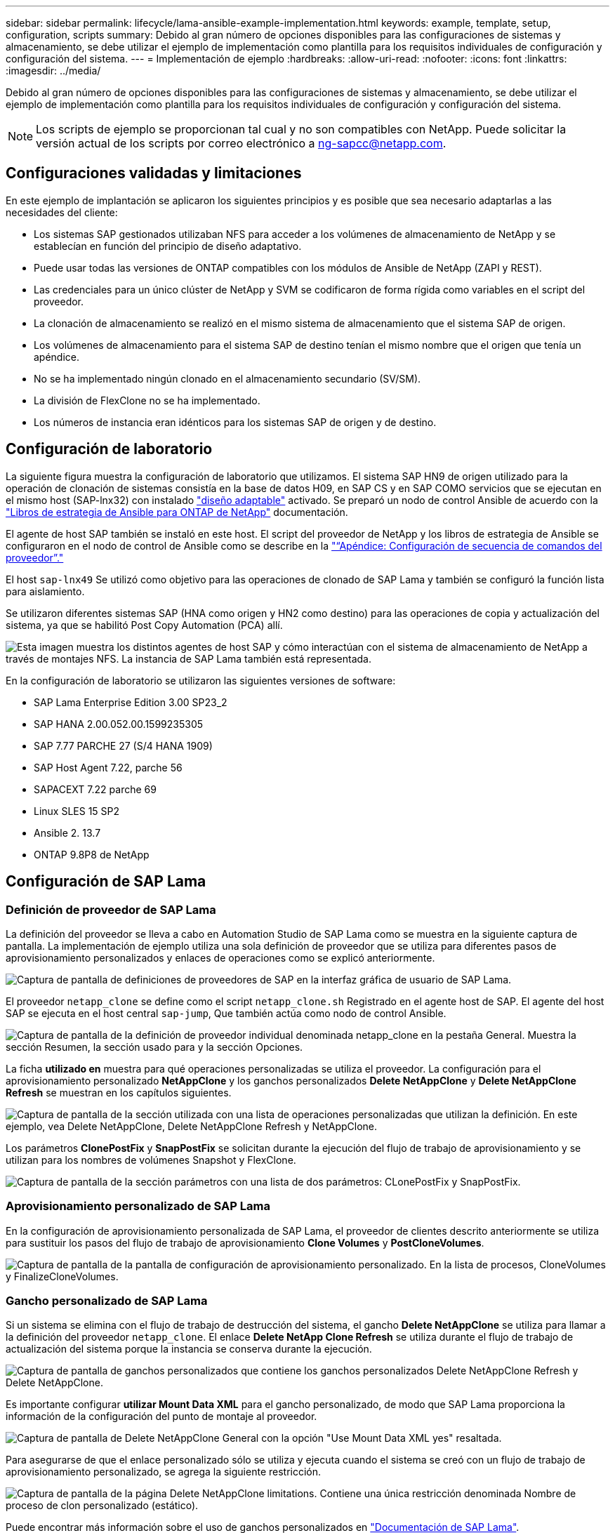 ---
sidebar: sidebar 
permalink: lifecycle/lama-ansible-example-implementation.html 
keywords: example, template, setup, configuration, scripts 
summary: Debido al gran número de opciones disponibles para las configuraciones de sistemas y almacenamiento, se debe utilizar el ejemplo de implementación como plantilla para los requisitos individuales de configuración y configuración del sistema. 
---
= Implementación de ejemplo
:hardbreaks:
:allow-uri-read: 
:nofooter: 
:icons: font
:linkattrs: 
:imagesdir: ../media/


[role="lead"]
Debido al gran número de opciones disponibles para las configuraciones de sistemas y almacenamiento, se debe utilizar el ejemplo de implementación como plantilla para los requisitos individuales de configuración y configuración del sistema.


NOTE: Los scripts de ejemplo se proporcionan tal cual y no son compatibles con NetApp. Puede solicitar la versión actual de los scripts por correo electrónico a mailto:ng-sapcc@netapp.com[ng-sapcc@netapp.com].



== Configuraciones validadas y limitaciones

En este ejemplo de implantación se aplicaron los siguientes principios y es posible que sea necesario adaptarlas a las necesidades del cliente:

* Los sistemas SAP gestionados utilizaban NFS para acceder a los volúmenes de almacenamiento de NetApp y se establecían en función del principio de diseño adaptativo.
* Puede usar todas las versiones de ONTAP compatibles con los módulos de Ansible de NetApp (ZAPI y REST).
* Las credenciales para un único clúster de NetApp y SVM se codificaron de forma rígida como variables en el script del proveedor.
* La clonación de almacenamiento se realizó en el mismo sistema de almacenamiento que el sistema SAP de origen.
* Los volúmenes de almacenamiento para el sistema SAP de destino tenían el mismo nombre que el origen que tenía un apéndice.
* No se ha implementado ningún clonado en el almacenamiento secundario (SV/SM).
* La división de FlexClone no se ha implementado.
* Los números de instancia eran idénticos para los sistemas SAP de origen y de destino.




== Configuración de laboratorio

La siguiente figura muestra la configuración de laboratorio que utilizamos. El sistema SAP HN9 de origen utilizado para la operación de clonación de sistemas consistía en la base de datos H09, en SAP CS y en SAP COMO servicios que se ejecutan en el mismo host (SAP-lnx32) con instalado https://help.sap.com/doc/700f9a7e52c7497cad37f7c46023b7ff/3.0.11.0/en-US/737a99e86f8743bdb8d1f6cf4b862c79.html["diseño adaptable"^] activado. Se preparó un nodo de control Ansible de acuerdo con la https://github.com/sap-linuxlab/demo.netapp_ontap/blob/main/netapp_ontap.md["Libros de estrategia de Ansible para ONTAP de NetApp"^] documentación.

El agente de host SAP también se instaló en este host. El script del proveedor de NetApp y los libros de estrategia de Ansible se configuraron en el nodo de control de Ansible como se describe en la link:lama-ansible-appendix-provider-script-configuration-and-ansible-playbooks.html["“Apéndice: Configuración de secuencia de comandos del proveedor”."]

El host `sap-lnx49` Se utilizó como objetivo para las operaciones de clonado de SAP Lama y también se configuró la función lista para aislamiento.

Se utilizaron diferentes sistemas SAP (HNA como origen y HN2 como destino) para las operaciones de copia y actualización del sistema, ya que se habilitó Post Copy Automation (PCA) allí.

image:lama-ansible-image7.png["Esta imagen muestra los distintos agentes de host SAP y cómo interactúan con el sistema de almacenamiento de NetApp a través de montajes NFS. La instancia de SAP Lama también está representada."]

En la configuración de laboratorio se utilizaron las siguientes versiones de software:

* SAP Lama Enterprise Edition 3.00 SP23_2
* SAP HANA 2.00.052.00.1599235305
* SAP 7.77 PARCHE 27 (S/4 HANA 1909)
* SAP Host Agent 7.22, parche 56
* SAPACEXT 7.22 parche 69
* Linux SLES 15 SP2
* Ansible 2. 13.7
* ONTAP 9.8P8 de NetApp




== Configuración de SAP Lama



=== Definición de proveedor de SAP Lama

La definición del proveedor se lleva a cabo en Automation Studio de SAP Lama como se muestra en la siguiente captura de pantalla. La implementación de ejemplo utiliza una sola definición de proveedor que se utiliza para diferentes pasos de aprovisionamiento personalizados y enlaces de operaciones como se explicó anteriormente.

image:lama-ansible-image8.png["Captura de pantalla de definiciones de proveedores de SAP en la interfaz gráfica de usuario de SAP Lama."]

El proveedor `netapp_clone` se define como el script `netapp_clone.sh` Registrado en el agente host de SAP. El agente del host SAP se ejecuta en el host central `sap-jump`, Que también actúa como nodo de control Ansible.

image:lama-ansible-image9.png["Captura de pantalla de la definición de proveedor individual denominada netapp_clone en la pestaña General. Muestra la sección Resumen, la sección usado para y la sección Opciones."]

La ficha *utilizado en* muestra para qué operaciones personalizadas se utiliza el proveedor. La configuración para el aprovisionamiento personalizado *NetAppClone* y los ganchos personalizados *Delete NetAppClone* y *Delete NetAppClone Refresh* se muestran en los capítulos siguientes.

image:lama-ansible-image10.png["Captura de pantalla de la sección utilizada con una lista de operaciones personalizadas que utilizan la definición. En este ejemplo, vea Delete NetAppClone, Delete NetAppClone Refresh y NetAppClone."]

Los parámetros *ClonePostFix* y *SnapPostFix* se solicitan durante la ejecución del flujo de trabajo de aprovisionamiento y se utilizan para los nombres de volúmenes Snapshot y FlexClone.

image:lama-ansible-image11.png["Captura de pantalla de la sección parámetros con una lista de dos parámetros: CLonePostFix y SnapPostFix."]



=== Aprovisionamiento personalizado de SAP Lama

En la configuración de aprovisionamiento personalizada de SAP Lama, el proveedor de clientes descrito anteriormente se utiliza para sustituir los pasos del flujo de trabajo de aprovisionamiento *Clone Volumes* y *PostCloneVolumes*.

image:lama-ansible-image12.png["Captura de pantalla de la pantalla de configuración de aprovisionamiento personalizado. En la lista de procesos, CloneVolumes y FinalizeCloneVolumes."]



=== Gancho personalizado de SAP Lama

Si un sistema se elimina con el flujo de trabajo de destrucción del sistema, el gancho *Delete NetAppClone* se utiliza para llamar a la definición del proveedor `netapp_clone`. El enlace *Delete NetApp Clone Refresh* se utiliza durante el flujo de trabajo de actualización del sistema porque la instancia se conserva durante la ejecución.

image:lama-ansible-image13.png["Captura de pantalla de ganchos personalizados que contiene los ganchos personalizados Delete NetAppClone Refresh y Delete NetAppClone."]

Es importante configurar *utilizar Mount Data XML* para el gancho personalizado, de modo que SAP Lama proporciona la información de la configuración del punto de montaje al proveedor.

image:lama-ansible-image14.png["Captura de pantalla de Delete NetAppClone General con la opción \"Use Mount Data XML yes\" resaltada."]

Para asegurarse de que el enlace personalizado sólo se utiliza y ejecuta cuando el sistema se creó con un flujo de trabajo de aprovisionamiento personalizado, se agrega la siguiente restricción.

image:lama-ansible-image15.png["Captura de pantalla de la página Delete NetAppClone limitations. Contiene una única restricción denominada Nombre de proceso de clon personalizado (estático)."]

Puede encontrar más información sobre el uso de ganchos personalizados en https://help.sap.com/doc/700f9a7e52c7497cad37f7c46023b7ff/3.0.11.0/en-US/139eca2f925e48738a20dbf0b56674c5.html["Documentación de SAP Lama"^].



=== Activar flujo de trabajo de aprovisionamiento personalizado para el sistema de origen SAP

Para activar el flujo de trabajo de aprovisionamiento personalizado para el sistema de origen, debe adaptarse en la configuración. Debe seleccionarse la casilla de verificación *usar proceso de aprovisionamiento personalizado* con la definición de aprovisionamiento personalizada correspondiente.

image:lama-ansible-image16.png["Captura de pantalla de la pantalla Configuración de LaMa de SAP > Systems> Detalles del sistema. La casilla de verificación usar proceso de aprovisionamiento personalizado está marcada."]
